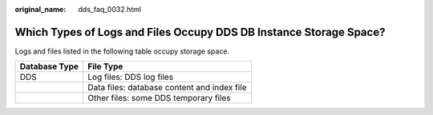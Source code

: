 :original_name: dds_faq_0032.html

.. _dds_faq_0032:

Which Types of Logs and Files Occupy DDS DB Instance Storage Space?
===================================================================

Logs and files listed in the following table occupy storage space.

============= ===========================================
Database Type File Type
============= ===========================================
DDS           Log files: DDS log files
\             Data files: database content and index file
\             Other files: some DDS temporary files
============= ===========================================
